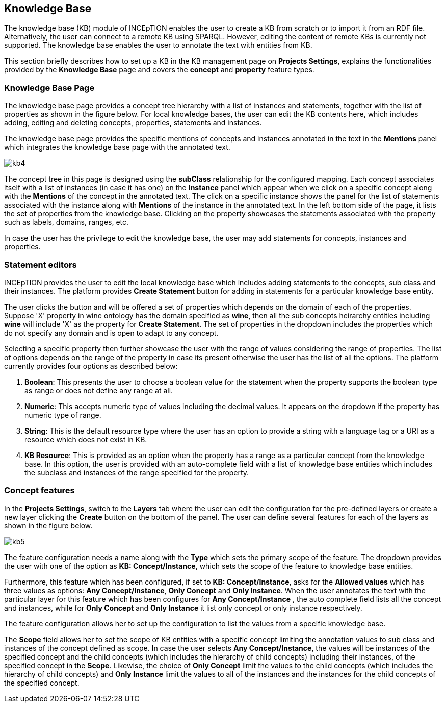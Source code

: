 [[sect_knowledge_base]]
== Knowledge Base 

The knowledge base (KB) module of INCEpTION enables the user to create a KB from scratch or to import it from an RDF file. Alternatively, the user can connect to a remote KB using SPARQL. However, editing the content of remote KBs is currently not supported. The knowledge base enables the user to annotate the text with entities from KB. 

This section briefly describes how to set up a KB in the KB management page on *Projects Settings*, explains the functionalities provided by the *Knowledge Base* page and covers the *concept* and *property* feature types. 

=== Knowledge Base Page

The knowledge base page provides a concept tree hierarchy with a list of instances and statements, together with the list of properties as shown in the figure below. For local knowledge bases, the user can edit the KB contents here, which includes adding, editing and deleting concepts, properties, statements and instances.

The knowledge base page provides the specific mentions of concepts and instances annotated in the text in the *Mentions* panel which integrates the knowledge base page with the annotated text.  

[.thumb]
image::kb4.png[align="center"]


The concept tree in this page is designed using the *subClass* relationship for the configured mapping. Each concept associates itself with a list of instances (in case it has one) on the *Instance* panel which appear when we click on a specific concept along with the *Mentions* of the concept in the annotated text. The click on a specific instance shows the panel for the list of statements associated with the instance along with *Mentions* of the instance in the annotated text. In the left bottom side of the page, it lists the set of properties from the knowledge base. Clicking on the property showcases the statements associated with the property such as labels, domains, ranges, etc. 

In case the user has the privilege to edit the knowledge base, the user may add statements for concepts, instances and properties. 

=== Statement editors

INCEpTION provides the user to edit the local knowledge base which includes adding statements to the concepts, sub class and their instances. The platform provides *Create Statement* button for adding in statements for a particular knowledge base entity. 

The user clicks the button and will be offered a set of properties which depends on the domain of each of the properties. Suppose 'X' property in wine ontology has the domain specified as *wine*, then all the sub concepts heirarchy entities including *wine* will include 'X' as the property for *Create Statement*. The set of properties in the dropdown includes the properties which do not specify any domain and is open to adapt to any concept. 

Selecting a specific property then further showcase the user with the range of values considering the range of properties. The list of options depends on the range of the property in case its present otherwise the user has the list of all the options. The platform currently provides four options as described below: 

1. *Boolean*: This presents the user to choose a boolean value for the statement when the property supports the boolean type as range or does not define any range at all.

2. *Numeric*: This accepts numeric type of values including the decimal values. It appears on the dropdown if the property has numeric type of range. 

3. *String*: This is the default resource type where the user has an option to provide a string with a language tag or a URI as a resource which does not exist in KB.  

4. *KB Resource*: This is provided as an option when the property has a range as a particular concept from the knowledge base. In this option, the user is provided with an auto-complete field with a list of knowledge base entities which includes the subclass and instances of the range specified for the property. 

=== Concept features

In the *Projects Settings*, switch to the *Layers* tab where the user can edit the configuration for the pre-defined layers or create a new layer clicking the *Create* button on the bottom of the panel. The user can define several features for each of the layers as shown in the figure below.

[.thumb]
image::kb5.png[align="center"]

The feature configuration needs a name along with the *Type* which sets the primary scope of the feature. The dropdown provides the user with one of the option as *KB: Concept/Instance*, which sets the scope of the feature to knowledge base entities. 

Furthermore, this feature which has been configured, if set to *KB: Concept/Instance*, asks for the *Allowed values* which has three values as options: *Any Concept/Instance*, *Only Concept* and *Only Instance*. When the user annotates the text with the particular layer for this feature which has been configures for *Any Concept/Instance* , the auto complete field lists all the concept and instances, while for *Only Concept* and *Only Instance* it list only concept or only instance respectively.

The feature configuration allows her to set up the configuration to list the values from a specific knowledge base. 

The *Scope* field allows her to set the scope of KB entities with a specific concept limiting the annotation values to sub class and instances of the concept defined as scope. In case the user selects *Any Concept/Instance*, the values will be instances of the specified concept and the child concepts (which includes the hierarchy of child concepts) including their instances, of the specified concept in the *Scope*. Likewise, the choice of *Only Concept* limit the values to the child concepts (which includes the hierarchy of child concepts) and  *Only Instance* limit the values to all of the instances and the instances for the child concepts of the specified concept. 


